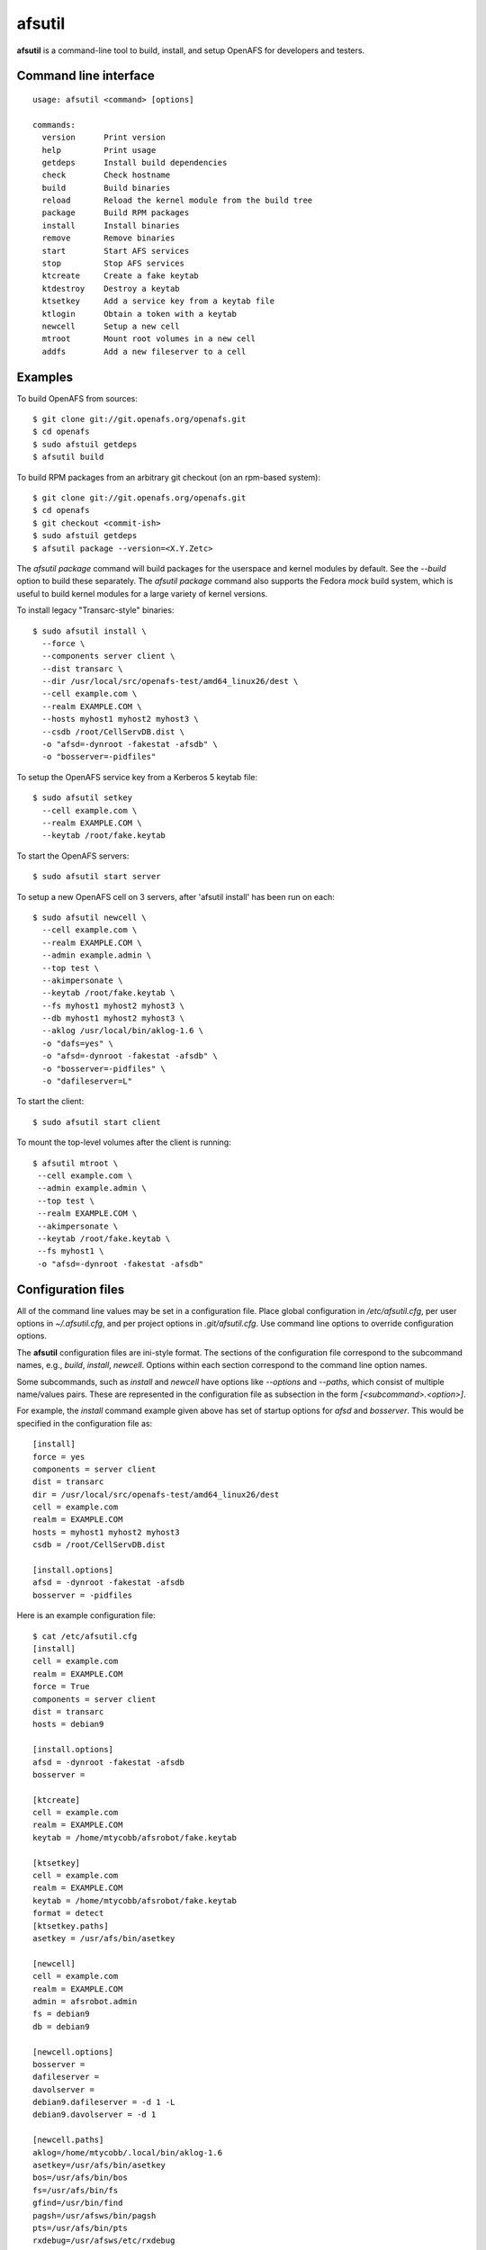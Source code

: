 =======
afsutil
=======

**afsutil** is a command-line tool to build, install, and setup OpenAFS for
developers and testers.

Command line interface
----------------------

::

    usage: afsutil <command> [options]

    commands:
      version      Print version
      help         Print usage
      getdeps      Install build dependencies
      check        Check hostname
      build        Build binaries
      reload       Reload the kernel module from the build tree
      package      Build RPM packages
      install      Install binaries
      remove       Remove binaries
      start        Start AFS services
      stop         Stop AFS services
      ktcreate     Create a fake keytab
      ktdestroy    Destroy a keytab
      ktsetkey     Add a service key from a keytab file
      ktlogin      Obtain a token with a keytab
      newcell      Setup a new cell
      mtroot       Mount root volumes in a new cell
      addfs        Add a new fileserver to a cell

Examples
--------

To build OpenAFS from sources::

    $ git clone git://git.openafs.org/openafs.git
    $ cd openafs
    $ sudo afstuil getdeps
    $ afsutil build

To build RPM packages from an arbitrary git checkout (on an rpm-based system)::

    $ git clone git://git.openafs.org/openafs.git
    $ cd openafs
    $ git checkout <commit-ish>
    $ sudo afstuil getdeps
    $ afsutil package --version=<X.Y.Zetc>

The `afsutil package` command will build packages for the userspace and kernel
modules by default. See the `--build` option to build these separately. The
`afsutil package` command also supports the Fedora `mock` build system, which
is useful to build kernel modules for a large variety of kernel versions.

To install legacy "Transarc-style" binaries::

    $ sudo afsutil install \
      --force \
      --components server client \
      --dist transarc \
      --dir /usr/local/src/openafs-test/amd64_linux26/dest \
      --cell example.com \
      --realm EXAMPLE.COM \
      --hosts myhost1 myhost2 myhost3 \
      --csdb /root/CellServDB.dist \
      -o "afsd=-dynroot -fakestat -afsdb" \
      -o "bosserver=-pidfiles"

To setup the OpenAFS service key from a Kerberos 5 keytab file::

    $ sudo afsutil setkey
      --cell example.com \
      --realm EXAMPLE.COM \
      --keytab /root/fake.keytab

To start the OpenAFS servers::

    $ sudo afsutil start server

To setup a new OpenAFS cell on 3 servers, after 'afsutil install' has been run
on each::

    $ sudo afsutil newcell \
      --cell example.com \
      --realm EXAMPLE.COM \
      --admin example.admin \
      --top test \
      --akimpersonate \
      --keytab /root/fake.keytab \
      --fs myhost1 myhost2 myhost3 \
      --db myhost1 myhost2 myhost3 \
      --aklog /usr/local/bin/aklog-1.6 \
      -o "dafs=yes" \
      -o "afsd=-dynroot -fakestat -afsdb" \
      -o "bosserver=-pidfiles" \
      -o "dafileserver=L"

To start the client::

    $ sudo afsutil start client

To mount the top-level volumes after the client is running::

    $ afsutil mtroot \
     --cell example.com \
     --admin example.admin \
     --top test \
     --realm EXAMPLE.COM \
     --akimpersonate \
     --keytab /root/fake.keytab \
     --fs myhost1 \
     -o "afsd=-dynroot -fakestat -afsdb"

Configuration files
-------------------

All of the command line values may be set in a configuration file.  Place
global configuration in `/etc/afsutil.cfg`, per user options in
`~/.afsutil.cfg`, and per project options in `.git/afsutil.cfg`. Use command
line options to override configuration options.

The **afsutil** configuration files are ini-style format.  The sections of the
configuration file correspond to the subcommand names, e.g., `build`,
`install`, `newcell`. Options within each section correspond to the command
line option names.

Some subcommands, such as `install` and `newcell` have options like `--options`
and `--paths`, which consist of multiple name/values pairs. These are
represented in the configuration file as subsection in the form
`[<subcommand>.<option>]`.

For example, the `install` command example given above has set of startup
options for `afsd` and `bosserver`. This would be specified in the
configuration file as::

    [install]
    force = yes
    components = server client
    dist = transarc
    dir = /usr/local/src/openafs-test/amd64_linux26/dest
    cell = example.com
    realm = EXAMPLE.COM
    hosts = myhost1 myhost2 myhost3
    csdb = /root/CellServDB.dist

    [install.options]
    afsd = -dynroot -fakestat -afsdb
    bosserver = -pidfiles

Here is an example configuration file::

    $ cat /etc/afsutil.cfg
    [install]
    cell = example.com
    realm = EXAMPLE.COM
    force = True
    components = server client
    dist = transarc
    hosts = debian9

    [install.options]
    afsd = -dynroot -fakestat -afsdb
    bosserver =

    [ktcreate]
    cell = example.com
    realm = EXAMPLE.COM
    keytab = /home/mtycobb/afsrobot/fake.keytab

    [ktsetkey]
    cell = example.com
    realm = EXAMPLE.COM
    keytab = /home/mtycobb/afsrobot/fake.keytab
    format = detect
    [ktsetkey.paths]
    asetkey = /usr/afs/bin/asetkey

    [newcell]
    cell = example.com
    realm = EXAMPLE.COM
    admin = afsrobot.admin
    fs = debian9
    db = debian9

    [newcell.options]
    bosserver =
    dafileserver =
    davolserver =
    debian9.dafileserver = -d 1 -L
    debian9.davolserver = -d 1

    [newcell.paths]
    aklog=/home/mtycobb/.local/bin/aklog-1.6
    asetkey=/usr/afs/bin/asetkey
    bos=/usr/afs/bin/bos
    fs=/usr/afs/bin/fs
    gfind=/usr/bin/find
    pagsh=/usr/afsws/bin/pagsh
    pts=/usr/afs/bin/pts
    rxdebug=/usr/afsws/etc/rxdebug
    tokens=/usr/afsws/bin/tokens
    udebug=/usr/afs/bin/udebug
    unlog=/usr/afsws/bin/unlog
    vos=/usr/afs/bin/vos

    [mtroot]
    cell = example.com
    realm = EXAMPLE.COM
    admin = afsrobot.admin
    top = test
    akimpersonate = True
    keytab = /home/mtycobb/afsrobot/fake.keytab
    fs = debian9

    [mtroot.options]
    afsd = -dynroot -fakestat -afsdb

    [mtroot.paths]
    aklog = /home/mtycobb/.local/bin/aklog-1.6
    asetkey = /usr/afs/bin/asetkey
    bos = /usr/afs/bin/bos
    fs = /usr/afs/bin/fs
    gfind = /usr/bin/find
    pagsh = /usr/afsws/bin/pagsh
    pts = /usr/afs/bin/pts
    rxdebug = /usr/afsws/etc/rxdebug
    tokens = /usr/afsws/bin/tokens
    udebug = /usr/afs/bin/udebug
    unlog = /usr/afsws/bin/unlog
    vos = /usr/afs/bin/vos

And the commands to install OpenAFS and create a new cell on a single
machine::

    sudo afsutil install
    sudo afsutil ktcreate
    sudo afsutil ktsetkey
    sudo afsutil start server
    sudo afsutil newcell
    sudo afsutil start client

    afsutil mtroot


